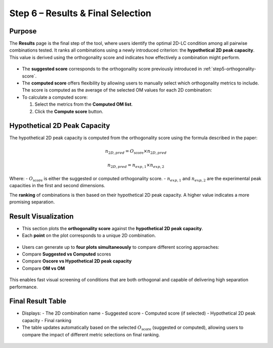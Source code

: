 Step 6 – Results & Final Selection
==================================

Purpose
-------
The **Results** page is the final step of the tool, where users identify the optimal 2D-LC condition among all pairwise combinations tested.
It ranks all combinations using a newly introduced criterion: the **hypothetical 2D peak capacity**. This value is derived using the orthogonality score and indicates how effectively a combination might perform.

.. figure:: /_static/images/step-by-step/step6/use_score.png
   :width: 30%
   :align: center
   :alt:

- The **suggested score** corresponds to the orthogonality score previously introduced in :ref:`step5-orthogonality-score`.
- The **computed score** offers flexibility by allowing users to manually select which orthogonality metrics to include. The score is computed as the average of the selected OM values for each 2D combination:


- To calculate a computed score:

  1. Select the metrics from the **Computed OM list**.
  2. Click the **Compute score** button.

.. figure:: /_static/images/step-by-step/step6/compute_score.png
   :width: 35%
   :align: center
   :alt:

Hypothetical 2D Peak Capacity
-----------------------------
The hypothetical 2D peak capacity is computed from the orthogonality score using the formula described in the paper:

.. math::
   n_{2D,pred} = O_{\text{score}} \times n_{2D,pred}

.. math::
   n_{2D,pred} = n_{exp,1} \times n_{exp,2}

Where:
- :math:`O_{\text{score}}` is either the suggested or computed orthogonality score.
- :math:`n_{exp,1}` and :math:`n_{exp,2}` are the experimental peak capacities in the first and second dimensions.

The **ranking** of combinations is then based on their hypothetical 2D peak capacity. A higher value indicates a more promising separation.

Result Visualization
--------------------
- This section plots the **orthogonality score** against the **hypothetical 2D peak capacity**.
- Each **point** on the plot corresponds to a unique 2D combination.

.. figure:: /_static/images/step-by-step/step6/result_plot.png
   :width: 60%
   :align: center
   :alt:

- Users can generate up to **four plots simultaneously** to compare different scoring approaches:
- Compare **Suggested vs Computed** scores
- Compare **Oscore vs Hypothetical 2D peak capacity**
- Compare **OM vs OM**

.. figure:: /_static/images/step-by-step/step6/score_comparison.png
   :width: 35%
   :align: center
   :alt:

This enables fast visual screening of conditions that are both orthogonal and capable of delivering high separation performance.

Final Result Table
------------------
- Displays:
  - The 2D combination name
  - Suggested score
  - Computed score (if selected)
  - Hypothetical 2D peak capacity
  - Final ranking

- The table updates automatically based on the selected :math:`O_{\text{score}}` (suggested or computed), allowing users to compare the impact of different metric selections on final ranking.

.. figure:: /_static/images/step-by-step/step6/result_table.png
   :width: 100%
   :align: center
   :alt:
